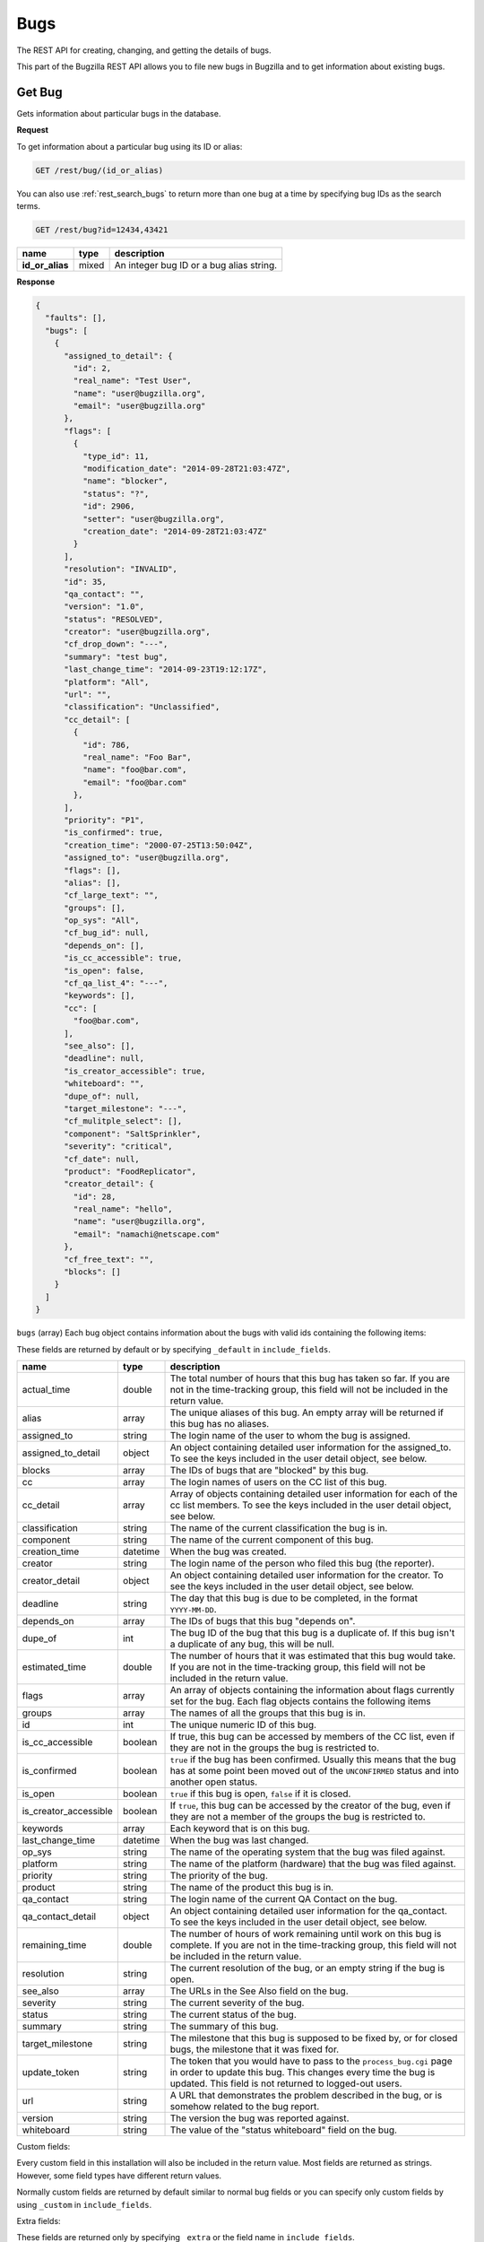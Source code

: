 Bugs
====

The REST API for creating, changing, and getting the details of bugs.

This part of the Bugzilla REST API allows you to file new bugs in Bugzilla and
to get information about existing bugs.

.. _rest_single_bug:

Get Bug
-------

Gets information about particular bugs in the database.

**Request**

To get information about a particular bug using its ID or alias:

.. code-block::  text

   GET /rest/bug/(id_or_alias)

You can also use :ref:`rest_search_bugs` to return more than one bug at a time
by specifying bug IDs as the search terms.

.. code-block:: text

   GET /rest/bug?id=12434,43421

================  =====  ======================================================
name              type   description
================  =====  ======================================================
**id_or_alias**   mixed  An integer bug ID or a bug alias string.
================  =====  ======================================================

**Response**

.. code-block:: js

   {
     "faults": [],
     "bugs": [
       {
         "assigned_to_detail": {
           "id": 2,
           "real_name": "Test User",
           "name": "user@bugzilla.org",
           "email": "user@bugzilla.org"
         },
         "flags": [
           {
             "type_id": 11,
             "modification_date": "2014-09-28T21:03:47Z",
             "name": "blocker",
             "status": "?",
             "id": 2906,
             "setter": "user@bugzilla.org",
             "creation_date": "2014-09-28T21:03:47Z"
           }
         ],
         "resolution": "INVALID",
         "id": 35,
         "qa_contact": "",
         "version": "1.0",
         "status": "RESOLVED",
         "creator": "user@bugzilla.org",
         "cf_drop_down": "---",
         "summary": "test bug",
         "last_change_time": "2014-09-23T19:12:17Z",
         "platform": "All",
         "url": "",
         "classification": "Unclassified",
         "cc_detail": [
           {
             "id": 786,
             "real_name": "Foo Bar",
             "name": "foo@bar.com",
             "email": "foo@bar.com"
           },
         ],
         "priority": "P1",
         "is_confirmed": true,
         "creation_time": "2000-07-25T13:50:04Z",
         "assigned_to": "user@bugzilla.org",
         "flags": [],
         "alias": [],
         "cf_large_text": "",
         "groups": [],
         "op_sys": "All",
         "cf_bug_id": null,
         "depends_on": [],
         "is_cc_accessible": true,
         "is_open": false,
         "cf_qa_list_4": "---",
         "keywords": [],
         "cc": [
           "foo@bar.com",
         ],
         "see_also": [],
         "deadline": null,
         "is_creator_accessible": true,
         "whiteboard": "",
         "dupe_of": null,
         "target_milestone": "---",
         "cf_mulitple_select": [],
         "component": "SaltSprinkler",
         "severity": "critical",
         "cf_date": null,
         "product": "FoodReplicator",
         "creator_detail": {
           "id": 28,
           "real_name": "hello",
           "name": "user@bugzilla.org",
           "email": "namachi@netscape.com"
         },
         "cf_free_text": "",
         "blocks": []
       }
     ]
   }

``bugs`` (array) Each bug object contains information about the bugs with valid
ids containing the following items:

These fields are returned by default or by specifying ``_default`` in
``include_fields``.

=====================  ========  ================================================
name                   type      description
=====================  ========  ================================================
actual_time            double    The total number of hours that this bug has
                                 taken so far. If you are not in the time-tracking
                                 group, this field will not be included in the
                                 return value.
alias                  array     The unique aliases of this bug. An empty array
                                 will be returned if this bug has no aliases.
assigned_to            string    The login name of the user to whom the bug is
                                 assigned.
assigned_to_detail     object    An object containing detailed user information
                                 for the assigned_to. To see the keys included
                                 in the user detail object, see below.
blocks                 array     The IDs of bugs that are "blocked" by this bug.
cc                     array     The login names of users on the CC list of this
                                 bug.
cc_detail              array     Array of objects containing detailed user
                                 information for each of the cc list members.
                                 To see the keys included in the user detail
                                 object, see below.
classification         string    The name of the current classification the bug
                                 is in.
component              string    The name of the current component of this bug.
creation_time          datetime  When the bug was created.
creator                string    The login name of the person who filed this bug
                                 (the reporter).
creator_detail         object    An object containing detailed user information
                                 for the creator. To see the keys included in the
                                 user detail object, see below.
deadline               string    The day that this bug is due to be completed, in
                                 the format ``YYYY-MM-DD``.
depends_on             array     The IDs of bugs that this bug "depends on".
dupe_of                int       The bug ID of the bug that this bug is a
                                 duplicate of. If this bug isn't a duplicate of
                                 any bug, this will be null.
estimated_time         double    The number of hours that it was estimated that
                                 this bug would take. If you are not in the
                                 time-tracking group, this field will not be
                                 included in the return value.
flags                  array     An array of objects containing the information
                                 about flags currently set for the bug. Each flag
                                 objects contains the following items
groups                 array     The names of all the groups that this bug is in.
id                     int       The unique numeric ID of this bug.
is_cc_accessible       boolean   If true, this bug can be accessed by members of
                                 the CC list, even if they are not in the groups
                                 the bug is restricted to.
is_confirmed           boolean   ``true`` if the bug has been confirmed. Usually
                                 this means that the bug has at some point been
                                 moved out of the ``UNCONFIRMED`` status and into
                                 another open status.
is_open                boolean   ``true`` if this bug is open, ``false`` if it
                                 is closed.
is_creator_accessible  boolean   If ``true``, this bug can be accessed by the
                                 creator of the bug, even if they are not a
                                 member of the groups the bug is restricted to.
keywords               array     Each keyword that is on this bug.
last_change_time       datetime  When the bug was last changed.
op_sys                 string    The name of the operating system that the bug
                                 was filed against.
platform               string    The name of the platform (hardware) that the bug
                                 was filed against.
priority               string    The priority of the bug.
product                string    The name of the product this bug is in.
qa_contact             string    The login name of the current QA Contact on the
                                 bug.
qa_contact_detail      object    An object containing detailed user information
                                 for the qa_contact. To see the keys included in
                                 the user detail object, see below.
remaining_time         double    The number of hours of work remaining until work
                                 on this bug is complete. If you are not in the
                                 time-tracking group, this field will not be
                                 included in the return value.
resolution             string    The current resolution of the bug, or an empty
                                 string if the bug is open.
see_also               array     The URLs in the See Also field on the bug.
severity               string    The current severity of the bug.
status                 string    The current status of the bug.
summary                string    The summary of this bug.
target_milestone       string    The milestone that this bug is supposed to be
                                 fixed by, or for closed bugs, the milestone that
                                 it was fixed for.
update_token           string    The token that you would have to pass to the
                                 ``process_bug.cgi`` page in order to update this
                                 bug. This changes every time the bug is updated.
                                 This field is not returned to logged-out users.
url                    string    A URL that demonstrates the problem described in
                                 the bug, or is somehow related to the bug report.
version                string    The version the bug was reported against.
whiteboard             string    The value of the "status whiteboard" field on
                                 the bug.
=====================  ========  ================================================

Custom fields:

Every custom field in this installation will also be included in the
return value. Most fields are returned as strings. However, some field types have
different return values.

Normally custom fields are returned by default similar to normal bug fields or
you can specify only custom fields by using ``_custom`` in ``include_fields``.

Extra fields:

These fields are returned only by specifying ``_extra`` or the field name in
``include_fields``.

====  =====  ====================================================================
name  type   description
====  =====  ====================================================================
tags  array  Each array item is a tag name. Note that tags are
             personal to the currently logged in user and are not the same as
             comment tags.
====  =====  ====================================================================

User object:

=========  ======  ==============================================================
name       type    description
=========  ======  ==============================================================
id         int     The user ID for this user.
real_name  string  The 'real' name for this user, if any.
name       string  The user's Bugzilla login.
email      string  The user's email address. Currently this is the same value as
                   the name.
=========  ======  ==============================================================

Flag object:

=================  ========  ====================================================
name               type      description
=================  ========  ====================================================
id                 int       The ID of the flag.
name               string    The name of the flag.
type_id            int       The type ID of the flag.
creation_date      datetime  The timestamp when this flag was originally created.
modification_date  datetime  The timestamp when the flag was last modified.
status             string    The current status of the flag.
setter             string    The login name of the user who created or last
                             modified the flag.
requestee          string    The login name of the user this flag has been
                             requested to be granted or denied. Note, this field
                             is only returned if a requestee is set.
=================  ========  ====================================================

Custom field object:

You can specify to only return custom fields by specifying ``_custom`` or the
field name in ``include_fields``.

* Bug ID Fields: (int)
* Multiple-Selection Fields: (array of strings)
* Date/Time Fields: (datetime)

.. _rest_history:

Bug History
-----------

Gets the history of changes for particular bugs in the database.

**Request**

To get the history for a specific bug ID:

.. code-block:: text

   GET /rest/bug/(id)/history

To get the history for a bug since a specific date:

.. code-block:: text

   GET /rest/bug/(id)/history?new_since=YYYY-MM-DD

=========  ========  ============================================================
name       type      description
=========  ========  ============================================================
**id**     mixed     An integer bug ID or alias.
new_since  datetime  A datetime timestamp to only show history since.
=========  ========  ============================================================

**Response**

.. code-block:: js

   {
     "bugs": [
       {
         "alias": [],
         "history": [
           {
             "when": "2014-09-23T19:12:17Z",
             "who": "user@bugzilla.org",
             "changes": [
               {
                 "added": "P1",
                 "field_name": "priority",
                 "removed": "P2"
               },
               {
                 "removed": "blocker",
                 "field_name": "severity",
                 "added": "critical"
               }
             ]
           },
           {
             "when": "2014-09-28T21:03:47Z",
             "who": "user@bugzilla.org",
             "changes": [
               {
                 "added": "blocker?",
                 "removed": "",
                 "field_name": "flagtypes.name"
               }
             ]
           }
         ],
         "id": 35
       }
     ]
   }

``bugs`` (array) Bug objects each containing the following items:

=======  =====  =================================================================
name     type   description
=======  =====  =================================================================
id       int    The numeric ID of the bug.
alias    array  The unique aliases of this bug. An empty array will be returned
                if this bug has no aliases.
history  array  An array of History objects.
=======  =====  =================================================================

History object:

=======  ========  ==============================================================
name     type      description
=======  ========  ==============================================================
when     datetime  The date the bug activity/change happened.
who      string    The login name of the user who performed the bug change.
changes  array     An array of Change objects which contain all the changes that
                   happened to the bug at this time (as specified by ``when``).
=======  ========  ==============================================================

Change object:

=============  ======  ==========================================================
name           type    description
=============  ======  ==========================================================
field_name     string  The name of the bug field that has changed.
removed        string  The previous value of the bug field which has been
                       deleted by the change.
added          string  The new value of the bug field which has been added
                       by the change.
attachment_id  int     The ID of the attachment that was changed.
                       This only appears if the change was to an attachment,
                       otherwise ``attachment_id`` will not be present in this
                       object.
=============  ======  ==========================================================

.. _rest_search_bugs:

Search Bugs
-----------

Allows you to search for bugs based on particular criteria.

**Request**

To search for bugs:

.. code-block:: text

   GET /rest/bug

Unless otherwise specified in the description of a parameter, bugs are
returned if they match *exactly* the criteria you specify in these
parameters. That is, we don't match against substrings--if a bug is in
the "Widgets" product and you ask for bugs in the "Widg" product, you
won't get anything.

Criteria are joined in a logical AND. That is, you will be returned
bugs that match *all* of the criteria, not bugs that match *any* of
the criteria.

Each parameter can be either the type it says, or a list of the types
it says. If you pass an array, it means "Give me bugs with *any* of
these values." For example, if you wanted bugs that were in either
the "Foo" or "Bar" products, you'd pass:

.. code-block:: text

   GET /rest/bug?product=Foo&product=Bar

Some Bugzillas may treat your arguments case-sensitively, depending
on what database system they are using. Most commonly, though, Bugzilla is
not case-sensitive with the arguments passed (because MySQL is the
most-common database to use with Bugzilla, and MySQL is not case sensitive).

In addition to the fields listed below, you may also use criteria that
is similar to what is used in the Advanced Search screen of the Bugzilla
UI. This includes fields specified by ``Search by Change History`` and
``Custom Search``. The easiest way to determine what the field names are and what
format Bugzilla expects is to first construct your query using the
Advanced Search UI, execute it and use the query parameters in they URL
as your query for the REST call.

================  ========  =====================================================
name              type      description
================  ========  =====================================================
alias             array     The unique aliases of this bug. An empty array will
                            be returned if this bug has no aliases.
assigned_to       string    The login name of a user that a bug is assigned to.
component         string    The name of the Component that the bug is in. Note
                            that if there are multiple Components with the same
                            name, and you search for that name, bugs in *all*
                            those Components will be returned. If you don't want
                            this, be sure to also specify the ``product`` argument.
creation_time     datetime  Searches for bugs that were created at this time or
                            later. May not be an array.
creator           string    The login name of the user who created the bug. You
                            can also pass this argument with the name
                            ``reporter``, for backwards compatibility with
                            older Bugzillas.
id                int       The numeric ID of the bug.
last_change_time  datetime  Searches for bugs that were modified at this time
                            or later. May not be an array.
limit             int       Limit the number of results returned. If the limit
                            is more than zero and higher than the maximum limit
                            set by the administrator, then the maximum limit will
                            be used instead. If you set the limit equal to zero,
                            then all matching results will be returned instead.
offset            int       Used in conjunction with the ``limit`` argument,
                            ``offset`` defines the starting position for the
                            search. For example, given a search that would
                            return 100 bugs, setting ``limit`` to 10 and
                            ``offset`` to 10 would return bugs 11 through 20
                            from the set of 100.
op_sys            string    The "Operating System" field of a bug.
platform          string    The Platform (sometimes called "Hardware") field of
                            a bug.
priority          string    The Priority field on a bug.
product           string    The name of the Product that the bug is in.
resolution        string    The current resolution--only set if a bug is closed.
                            You can find open bugs by searching for bugs with an
                            empty resolution.
severity          string    The Severity field on a bug.
status            string    The current status of a bug (not including its
                            resolution, if it has one, which is a separate field
                            above).
summary           string    Searches for substrings in the single-line Summary
                            field on bugs. If you specify an array, then bugs
                            whose summaries match *any* of the passed substrings
                            will be returned. Note that unlike searching in the
                            Bugzilla UI, substrings are not split on spaces. So
                            searching for ``foo bar`` will match "This is a foo
                            bar" but not "This foo is a bar". ``['foo', 'bar']``,
                            would, however, match the second item.
tags              string    Searches for a bug with the specified tag. If you
                            specify an array, then any bugs that match *any* of
                            the tags will be returned. Note that tags are
                            personal to the currently logged in user.
target_milestone  string    The Target Milestone field of a bug. Note that even
                            if this Bugzilla does not have the Target Milestone
                            field enabled, you can still search for bugs by
                            Target Milestone. However, it is likely that in that
                            case, most bugs will not have a Target Milestone set
                            (it defaults to "---" when the field isn't enabled).
qa_contact        string    The login name of the bug's QA Contact. Note that
                            even if this Bugzilla does not have the QA Contact
                            field enabled, you can still search for bugs by QA
                            Contact (though it is likely that no bug will have a
                            QA Contact set, if the field is disabled).
url               string    The "URL" field of a bug.
version           string    The Version field of a bug.
whiteboard        string    Search the "Status Whiteboard" field on bugs for a
                            substring. Works the same as the ``summary`` field
                            described above, but searches the Status Whiteboard
                            field.
quicksearch       string    Search for bugs using quicksearch syntax.
================  ========  =====================================================

**Response**

The same as :ref:`rest_single_bug`.

.. _rest_create_bug:

Create Bug
----------

This allows you to create a new bug in Bugzilla. If you specify any
invalid fields, an error will be thrown stating which field is invalid.
If you specify any fields you are not allowed to set, they will just be
set to their defaults or ignored.

You cannot currently set all the items here that you can set on enter_bug.cgi.

The WebService interface may allow you to set things other than those listed
here, but realize that anything undocumented here may likely change in the
future.

**Request**

To create a new bug in Bugzilla.

.. code-block:: text

   POST /rest/bug

.. code-block:: js

   {
     "product" : "TestProduct",
     "component" : "TestComponent",
     "version" : "unspecified",
     "summary" : "'This is a test bug - please disregard",
     "alias" : "SomeAlias",
     "op_sys" : "All",
     "priority" : "P1",
     "rep_platform" : "All"
   }

Some params must be set, or an error will be thrown. These params are
marked in **bold**.

Some parameters can have defaults set in Bugzilla, by the administrator.
If these parameters have defaults set, you can omit them. These parameters
are marked (defaulted).

Clients that want to be able to interact uniformly with multiple
Bugzillas should always set both the params marked required and those
marked (defaulted), because some Bugzillas may not have defaults set
for (defaulted) parameters, and then this method will throw an error
if you don't specify them.

==================  =======  ====================================================
name                type     description
==================  =======  ====================================================
**product**         string   The name of the product the bug is being filed
                             against.
**component**       string   The name of a component in the product above.
**summary**         string   A brief description of the bug being filed.
**version**         string   A version of the product above; the version the
                             bug was found in.
description         string   (defaulted) The initial description for this bug.
                             Some Bugzilla installations require this to not be
                             blank.
op_sys              string   (defaulted) The operating system the bug was
                             discovered on.
platform            string   (defaulted) What type of hardware the bug was
                             experienced on.
priority            string   (defaulted) What order the bug will be fixed in by
                             the developer, compared to the developer's other
                             bugs.
severity            string   (defaulted) How severe the bug is.
alias               array    One or more brief aliases for the bug that can be
                             used instead of a bug number when accessing this bug.
                             Must be unique in all of this Bugzilla.
assigned_to         string   A user to assign this bug to, if you don't want it
                             to be assigned to the component owner.
cc                  array    An array of usernames to CC on this bug.
comment_is_private  boolean  If set to true, the description is private,
                             otherwise it is assumed to be public.
groups              array    An array of group names to put this bug into. You
                             can see valid group names on the Permissions tab of
                             the Preferences screen, or, if you are an
                             administrator, in the Groups control panel. If you
                             don't specify this argument, then the bug will be
                             added into all the groups that are set as being
                             "Default" for this product. (If you want to avoid
                             that, you should specify ``groups`` as an empty
                             array.)
qa_contact          string   If this installation has QA Contacts enabled, you
                             can set the QA Contact here if you don't want to
                             use the component's default QA Contact.
status              string   The status that this bug should start out as. Note
                             that only certain statuses can be set on bug
                             creation.
resolution          string   If you are filing a closed bug, then you will have
                             to specify a resolution. You cannot currently
                             specify a resolution of ``DUPLICATE``   for new
                             bugs, though. That must be done with
                             :ref:`rest_update_bug`.
target_milestone    string   A valid target milestone for this product.
flags               array    Flags objects to add to the bug. The object format
                             is described in the Flag object below.
keywords            array    One or more valid keywords to add to this bug.
dependson           array    One or more valid bug ids that this bug depends on.
blocked             array    One or more valid bug ids that this bug blocks.
==================  =======  ====================================================

Flag object:

To create a flag, at least the ``status`` and the ``type_id`` or ``name`` must
be provided. An optional requestee can be passed if the flag type is requestable
to a specific user.

=========  ======  ==============================================================
name       type    description
=========  ======  ==============================================================
name       string  The name of the flag type.
type_id    int     The internal flag type ID.
status     string  The flags new status (i.e. "?", "+", "-" or "X" to clear flag).
requestee  string  The login of the requestee if the flag type is requestable
                   to a specific user.
=========  ======  ==============================================================

In addition to the above parameters, if your installation has any custom
fields, you can set them just by passing in the name of the field and
its value as a string.

**Response**

.. code-block:: js

   {
     "id" : 12345
   }

====  ====  ======================================
name  type  description
====  ====  ======================================
id    int   This is the ID of the newly-filed bug.
====  ====  ======================================

.. _rest_update_bug:

Update Bug
----------

Allows you to update the fields of a bug. Automatically sends emails
out about the changes.

**Request**

To update the fields of a current bug.

.. code-block:: text

   PUT /rest/bug/(id_or_alias)

.. code-block:: js

   {
     "ids" : [35],
     "status" : "IN_PROGRESS",
     "keywords" : {
       "add" : ["funny", "stupid"]
     }
   }

The params to include in the PUT body as well as the returned data format,
are the same as below. You can specify the ID or alias of the bug to update
either in the URL path and/or in the ``ids`` param. You can use both and they
will be combined so you can edit more than one bug at a time.

===============  =====  =========================================================
name             type   description
===============  =====  =========================================================
**id_or_alias**  mixed  An integer bug ID or alias.
**ids**          array  The IDs or aliases of the bugs that you want to modify.
===============  =====  =========================================================

All following fields specify the values you want to set on the bugs you are
updating.

=====================  =======  =================================================
name                   type     description
=====================  =======  =================================================
alias                  object   These specify the aliases of a bug that can be
                                used instead of a bug number when acessing this
                                bug. To set these, you should pass a hash as the
                                value. The object may contain the following
                                items:

                                * ``add`` (array) Aliases to add to this field.
                                * ``remove`` (array) Aliases to remove from this
                                  field. If the aliases are not already in the
                                  field, they will be ignored.
                                * ``set`` (array) An exact set of aliases to set
                                  this field to, overriding the current value.
                                  If you specify ``set``, then ``add`` and
                                  ``remove`` will be ignored.

                                You can only set this if you are modifying a
                                single bug. If there is more than one bug
                                specified in ``ids``, passing in a value for
                                ``alias`` will cause an error to be thrown.

                                For backwards compatibility, you can also
                                specify a single string. This will be treated as
                                if you specified the set key above.
assigned_to            string   The full login name of the user this bug is
                                assigned to.
blocks                 object   (Same as ``depends_on`` below)
depends_on             object   These specify the bugs that this bug blocks or
                                depends on, respectively. To set these, you
                                should pass an object as the value. The object
                                may contain the following items:

                                * ``add`` (array) Bug IDs to add to this field.
                                * ``remove`` (array) Bug IDs to remove from this
                                  field. If the bug IDs are not already in the
                                  field, they will be ignored.
                                * ``set`` (array of) An exact set of bug IDs to
                                  set this field to, overriding the current
                                  value. If you specify ``set``, then ``add``
                                  and ``remove`` will be ignored.
cc                     object   The users on the cc list. To modify this field,
                                pass an object, which may have the following
                                items:

                                * ``add`` (array) User names to add to the CC
                                  list. They must be full user names, and an
                                  error will be thrown if you pass in an invalid
                                  user name.
                                * ``remove`` (array) User names to remove from
                                  the CC list. They must be full user names, and
                                  an error will be thrown if you pass in an
                                  invalid user name.
is_cc_accessible       boolean  Whether or not users in the CC list are allowed
                                to access the bug, even if they aren't in a group
                                that can normally access the bug.
comment                object   A comment on the change. The object may contain
                                the following items:

                                * ``body`` (string) The actual text of the
                                  comment. For compatibility with the parameters
                                  to :ref:`rest_add_comment`, you can also call
                                  this field ``comment``, if you want.
                                * ``is_private`` (boolean) Whether the comment is
                                  private or not. If you try to make a comment
                                  private and you don't have the permission to,
                                  an error will be thrown.
comment_is_private     object   This is how you update the privacy of comments
                                that are already on a bug. This is a object,
                                where the keys are the ``int`` ID of comments
                                (not their count on a bug, like #1, #2, #3, but
                                their globally-unique ID, as returned by
                                :ref:`rest_comments` and the value is a
                                ``boolean`` which specifies whether that comment
                                should become private (``true``) or public
                                (``false``).

                                The comment IDs must be valid for the bug being
                                updated. Thus, it is not practical to use this
                                while updating multiple bugs at once, as a single
                                comment ID will never be valid on multiple bugs.
component              string   The Component the bug is in.
deadline               date     The Deadline field is a date specifying when the
                                bug must be completed by, in the format
                                ``YYYY-MM-DD``.
dupe_of                int      The bug that this bug is a duplicate of. If you
                                want to mark a bug as a duplicate, the safest
                                thing to do is to set this value and *not* set
                                the ``status`` or ``resolution`` fields. They will
                                automatically be set by Bugzilla to the
                                appropriate values for duplicate bugs.
estimated_time         double   The total estimate of time required to fix the
                                bug, in hours. This is the *total* estimate, not
                                the amount of time remaining to fix it.
flags                  array    An array of Flag change objects. The items needed
                                are described below.
groups                 object   The groups a bug is in. To modify this field,
                                pass an object, which may have the following
                                items:

                                * ``add`` (array) The names of groups to add.
                                  Passing in an invalid group name or a group
                                  that you cannot add to this bug will cause an
                                  error to be thrown.
                                * ``remove`` (array) The names of groups to
                                  remove. Passing in an invalid group name or a
                                  group that you cannot remove from this bug
                                  will cause an error to be thrown.
keywords               object   Keywords on the bug. To modify this field, pass
                                an object, which may have the following items:

                                * ``add`` (array) The names of keywords to add
                                  to the field on the bug. Passing something that
                                  isn't a valid keyword name will cause an error
                                  to be thrown.
                                * ``remove`` (array) The names of keywords to
                                  remove from the field on the bug. Passing
                                  something that isn't a valid keyword name will
                                  cause an error to be thrown.
                                * ``set`` (array) An exact set of keywords to set
                                  the field to, on the bug. Passing something
                                  that isn't a valid keyword name will cause an
                                  error to be thrown. Specifying ``set``
                                  overrides ``add`` and ``remove``.
op_sys                 string   The Operating System ("OS") field on the bug.
platform               string   The Platform or "Hardware" field on the bug.
priority               string   The Priority field on the bug.
product                string   The name of the product that the bug is in. If
                                you change this, you will probably also want to
                                change ``target_milestone``, ``version``, and
                                ``component``, since those have different legal
                                values in every product.

                                If you cannot change the ``target_milestone``
                                field, it will be reset to the default for the
                                product, when you move a bug to a new product.

                                You may also wish to add or remove groups, as
                                which groups are
                                valid on a bug depends on the product. Groups
                                that are not valid in the new product will be
                                automatically removed, and groups which are
                                mandatory in the new product will be automaticaly
                                added, but no other automatic group changes will
                                be done.

                                .. note::
                                   Users can only move a bug into a product if
                                   they would normally have permission to file
                                   new bugs in that product.
qa_contact             string   The full login name of the bug's QA Contact.
is_creator_accessible  boolean  Whether or not the bug's reporter is allowed
                                to access the bug, even if they aren't in a group
                                that can normally access the bug.
remaining_time         double   How much work time is remaining to fix the bug,
                                in hours. If you set ``work_time`` but don't
                                explicitly set ``remaining_time``, then the
                                ``work_time`` will be deducted from the bug's
                                ``remaining_time``.
reset_assigned_to      boolean  If true, the ``assigned_to`` field will be
                                reset to the default for the component that the
                                bug is in. (If you have set the component at the
                                same time as using this, then the component used
                                will be the new component, not the old one.)
reset_qa_contact       boolean  If true, the ``qa_contact`` field will be reset
                                to the default for the component that the bug is
                                in. (If you have set the component at the same
                                time as using this, then the component used will
                                be the new component, not the old one.)
resolution             string   The current resolution. May only be set if you
                                are closing a bug or if you are modifying an
                                already-closed bug. Attempting to set the
                                resolution to *any* value (even an empty or null
                                string) on an open bug will cause an error to be
                                thrown.

                                .. note::
                                   If you change the ``status`` field to an open
                                   status, the resolution field will automatically
                                   be cleared, so you don't have to clear it
                                   manually.
see_also               object   The See Also field on a bug, specifying URLs to
                                bugs in other bug trackers. To modify this field,
                                pass an object, which may have the following
                                items:

                                * ``add`` (array) URLs to add to the field. Each
                                  URL must be a valid URL to a bug-tracker, or
                                  an error will be thrown.
                                * ``remove`` (array) URLs to remove from the
                                  field. Invalid URLs will be ignored.
severity               string   The Severity field of a bug.
status                 string   The status you want to change the bug to. Note
                                that if a bug is changing from open to closed,
                                you should also specify a ``resolution``.
summary                string   The Summary field of the bug.
target_milestone       string   The bug's Target Milestone.
url                    string   The "URL" field of a bug.
version                string   The bug's Version field.
whiteboard             string   The Status Whiteboard field of a bug.
work_time              double   The number of hours worked on this bug as part
                                of this change.
                                If you set ``work_time`` but don't explicitly
                                set ``remaining_time``, then the ``work_time``
                                will be deducted from the bug's ``remaining_time``.
=====================  =======  =================================================

You can also set the value of any custom field by passing its name as
a parameter, and the value to set the field to. For multiple-selection
fields, the value should be an array of strings.

Flag change object:

The following values can be specified. At least the ``status`` and one of
``type_id``, ``id``, or ``name`` must be specified. If a ``type_id`` or
``name`` matches a single currently set flag, the flag will be updated unless
``new`` is specified.

==========  =======  ============================================================
name        type     description
==========  =======  ============================================================
name        string   The name of the flag that will be created or updated.
type_id     int      The internal flag type ID that will be created or updated.
                     You will need to specify the ``type_id`` if more than one
                     flag type of the same name exists.
**status**  string   The flags new status (i.e. "?", "+", "-" or "X" to clear a
                     flag).
requestee   string   The login of the requestee if the flag type is requestable
                     to a specific user.
id          int      Use ID to specify the flag to be updated. You will need to
                     specify the ``id`` if more than one flag is set of the same
                     name.
new         boolean  Set to true if you specifically want a new flag to be
                     created.
==========  =======  ============================================================

**Response**

.. code-block:: js

   {
     "bugs" : [
       {
         "alias" : [],
         "changes" : {
           "keywords" : {
             "added" : "funny, stupid",
             "removed" : ""
           },
             "status" : {
               "added" : "IN_PROGRESS",
               "removed" : "CONFIRMED"
           }
         },
         "id" : 35,
         "last_change_time" : "2014-09-29T14:25:35Z"
       }
     ]
   }

``bugs`` (array) This points to an array of objects with the following items:

================  ========  =====================================================
name              type      description
================  ========  =====================================================
id                int       The ID of the bug that was updated.
alias             array     The aliases of the bug that was updated, if this bug
                            has any alias.
last_change_time  datetime  The exact time that this update was done at, for
                            this bug. If no update was done (that is, no fields
                            had their values changed and no comment was added)
                            then this will instead be the last time the bug was
                            updated.
changes           object    The changes that were actually done on this bug. The
                            keys are the names of the fields that were changed,
                            and the values are an object with two keys:

                            * ``added`` (string) The values that were added to
                              this field, possibly a comma-and-space-separated
                              list if multiple values were added.
                            * ``removed`` (string) The values that were removed
                              from this field, possibly a
                              comma-and-space-separated list if multiple values
                              were removed.
================  ========  =====================================================

Currently, some fields are not tracked in changes: ``comment``,
``comment_is_private``, and ``work_time``. This means that they will not
show up in the return value even if they were successfully updated.
This may change in a future version of Bugzilla.
